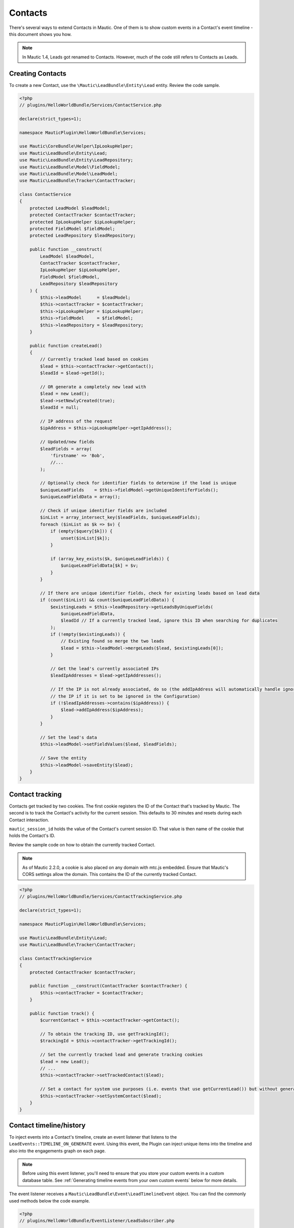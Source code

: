 Contacts
########

There's several ways to extend Contacts in Mautic.
One of them is to show custom events in a Contact's event timeline - this document shows you how.

.. vale off

.. note:: In Mautic 1.4, Leads got renamed to Contacts. However, much of the code still refers to Contacts as Leads. 

Creating Contacts
*****************

.. vale on

To create a new Contact, use the ``\Mautic\LeadBundle\Entity\Lead`` entity. Review the code sample.

.. code-block:: php

  <?php
  // plugins/HelloWorldBundle/Services/ContactService.php

  declare(strict_types=1);

  namespace MauticPlugin\HelloWorldBundle\Services;

  use Mautic\CoreBundle\Helper\IpLookupHelper;
  use Mautic\LeadBundle\Entity\Lead;
  use Mautic\LeadBundle\Entity\LeadRepository;
  use Mautic\LeadBundle\Model\FieldModel;
  use Mautic\LeadBundle\Model\LeadModel;
  use Mautic\LeadBundle\Tracker\ContactTracker;

  class ContactService
  {
      protected LeadModel $leadModel;
      protected ContactTracker $contactTracker;
      protected IpLookupHelper $ipLookupHelper;
      protected FieldModel $fieldModel;
      protected LeadRepository $leadRepository;

      public function __construct(
          LeadModel $leadModel,
          ContactTracker $contactTracker,
          IpLookupHelper $ipLookupHelper,
          FieldModel $fieldModel,
          LeadRepository $leadRepository
      ) {
          $this->leadModel      = $leadModel;
          $this->contactTracker = $contactTracker;
          $this->ipLookupHelper = $ipLookupHelper;
          $this->fieldModel     = $fieldModel;
          $this->leadRepository = $leadRepository;
      }

      public function createLead()
      {
          // Currently tracked lead based on cookies
          $lead = $this->contactTracker->getContact();
          $leadId = $lead->getId();

          // OR generate a completely new lead with
          $lead = new Lead();
          $lead->setNewlyCreated(true);
          $leadId = null;

          // IP address of the request
          $ipAddress = $this->ipLookupHelper->getIpAddress();

          // Updated/new fields
          $leadFields = array(
              'firstname' => 'Bob',
              //...
          );

          // Optionally check for identifier fields to determine if the lead is unique
          $uniqueLeadFields    = $this->fieldModel->getUniqueIdentiferFields();
          $uniqueLeadFieldData = array();

          // Check if unique identifier fields are included
          $inList = array_intersect_key($leadFields, $uniqueLeadFields);
          foreach ($inList as $k => $v) {
              if (empty($query[$k])) {
                  unset($inList[$k]);
              }

              if (array_key_exists($k, $uniqueLeadFields)) {
                  $uniqueLeadFieldData[$k] = $v;
              }
          }

          // If there are unique identifier fields, check for existing leads based on lead data
          if (count($inList) && count($uniqueLeadFieldData)) {
              $existingLeads = $this->leadRepository->getLeadsByUniqueFields(
                  $uniqueLeadFieldData,
                  $leadId // If a currently tracked lead, ignore this ID when searching for duplicates
              );
              if (!empty($existingLeads)) {
                  // Existing found so merge the two leads
                  $lead = $this->leadModel->mergeLeads($lead, $existingLeads[0]);
              }

              // Get the lead's currently associated IPs
              $leadIpAddresses = $lead->getIpAddresses();

              // If the IP is not already associated, do so (the addIpAddress will automatically handle ignoring
              // the IP if it is set to be ignored in the Configuration)
              if (!$leadIpAddresses->contains($ipAddress)) {
                  $lead->addIpAddress($ipAddress);
              }
          }

          // Set the lead's data
          $this->leadModel->setFieldValues($lead, $leadFields);

          // Save the entity
          $this->leadModel->saveEntity($lead);
      }
  }

Contact tracking
****************

Contacts get tracked by two cookies. The first cookie registers the ID of the Contact that's tracked by Mautic.
The second is to track the Contact's activity for the current session. This defaults to 30 minutes and resets during each Contact interaction.
  
``mautic_session_id`` holds the value of the Contact's current session ID.  That value is then name of the cookie that holds the Contact's ID. 

Review the sample code on how to obtain the currently tracked Contact.

.. note:: As of Mautic 2.2.0, a cookie is also placed on any domain with mtc.js embedded. Ensure that Mautic's CORS settings allow the domain. This contains the ID of the currently tracked Contact.

.. code-block:: PHP

  <?php
  // plugins/HelloWorldBundle/Services/ContactTrackingService.php

  declare(strict_types=1);

  namespace MauticPlugin\HelloWorldBundle\Services;

  use Mautic\LeadBundle\Entity\Lead;
  use Mautic\LeadBundle\Tracker\ContactTracker;

  class ContactTrackingService
  {
      protected ContactTracker $contactTracker;

      public function __construct(ContactTracker $contactTracker) {
          $this->contactTracker = $contactTracker;
      }

      public function track() {
          $currentContact = $this->contactTracker->getContact();

          // To obtain the tracking ID, use getTrackingId();
          $trackingId = $this->contactTracker->getTrackingId();

          // Set the currently tracked lead and generate tracking cookies
          $lead = new Lead();
          // ...
          $this->contactTracker->setTrackedContact($lead);

          // Set a contact for system use purposes (i.e. events that use getCurrentLead()) but without generating tracking cookies
          $this->contactTracker->setSystemContact($lead);
      }
  }

Contact timeline/history
************************

To inject events into a Contact's timeline, create an event listener that listens to the ``LeadEvents::TIMELINE_ON_GENERATE`` event.
Using this event, the Plugin can inject unique items into the timeline and also into the engagements graph on each page.

.. note:: Before using this event listener, you'll need to ensure that you store your custom events in a custom database table. See :ref:`Generating timeline events from your own custom events` below for more details.

The event listener receives a ``Mautic\LeadBundle\Event\LeadTimelineEvent`` object. You can find the commonly used methods below the code example.

.. code-block:: PHP

    <?php
    // plugins/HelloWorldBundle/EventListener/LeadSubscriber.php

    declare(strict_types=1);

    namespace MauticPlugin\HelloWorldBundle\EventListener;

    use Doctrine\ORM\EntityManager;
    use Mautic\LeadBundle\Event\LeadTimelineEvent;
    use Mautic\LeadBundle\LeadEvents;
    use MauticPlugin\HelloWorldBundle\Entity\WorldRepository;
    use Symfony\Component\EventDispatcher\EventSubscriberInterface;
    use Symfony\Component\Routing\RouterInterface;
    use Symfony\Contracts\Translation\TranslatorInterface;

    final class LeadSubscriber implements EventSubscriberInterface
    {
        private TranslatorInterface $translator;
        private EntityManager $em;
        private RouterInterface $router;

        public function __construct(TranslatorInterface $translator, EntityManager $em, RouterInterface $router)
        {
            $this->translator = $translator;
            $this->em         = $em;
            $this->router     = $router;
        }

        public static function getSubscribedEvents(): array
        {
            return [
                LeadEvents::TIMELINE_ON_GENERATE => ['onTimelineGenerate', 0]
            ];
        }

        public function onTimelineGenerate(LeadTimelineEvent $event): void
        {
            // Add this event to the list of available events which generates the event type filters
            $eventTypeKey  = 'visited.worlds';
            $eventTypeName = $this->translator->trans('mautic.hello.world.visited_worlds');
            $event->addEventType($eventTypeKey, $eventTypeName);

            // Determine if this event has been filtered out
            if (!$event->isApplicable($eventTypeKey)) {
                return;
            }

            /** @var WorldRepository */
            $repository = $this->em->getRepository(WorldRepository::class);

            // $event->getQueryOptions() provide timeline filters, etc.
            // This method should use DBAL to obtain the events to be injected into the timeline based on pagination
            // but also should query for a total number of events and return an array of ['total' => $x, 'results' => []].
            // There is a TimelineTrait to assist with this. See repository example.
            $stats = $repository->getTimelineStats($event->getLead()->getId(), $event->getQueryOptions());

            // If isEngagementCount(), this event should only inject $stats into addToCounter() to append to data to generate
            // the engagements graph. Not all events are engagements if they are just informational so it could be that this
            // line should only be used when `!$event->isEngagementCount()`. Using TimelineTrait will determine the appropriate
            // return value based on the data included in getQueryOptions() if used in the stats method above.
            $event->addToCounter($eventTypeKey, $stats);

            if (!$event->isEngagementCount()) {
                // Add the events to the event array
                foreach ($stats['results'] as $stat) {
                    if ($stat['dateSent']) {
                        $event->addEvent(
                            [
                                // Event key type
                                'event'           => $eventTypeKey,
                                // Event name/label - can be a string or an array as below to convert to a link
                                'eventLabel'      => [
                                    'label' => $stat['name'],
                                    'href'  => $this->router->generate(
                                        'mautic_dynamicContent_action',
                                        ['objectId' => $stat['dynamic_content_id'], 'objectAction' => 'view']
                                    )
                                ],
                                // Translated string displayed in the Event Type column
                                'eventType'       => $eventTypeName,
                                // \DateTime object for the timestamp column
                                'timestamp'       => $stat['dateSent'],
                                // Optional details passed through to the contentTemplate
                                'extra'           => [
                                    'stat' => $stat,
                                    'type' => 'sent'
                                ],
                                // Optional template to customize the details of the event in the timeline
                                'contentTemplate' => 'MauticDynamicContentBundle:SubscribedEvents\Timeline:index.html.php',
                                // Font Awesome class to display as the icon
                                'icon'            => 'fa-envelope'
                            ]
                        );
                    }
                }
            }
        }
    }

.. list-table::
    :header-rows: 1

    * - Method
      - Description
    * - ``isApplicable()``
      - Determines if this event is applicable and not filtered out.
    * - ``addEventType()``
      - Required - Add this event to the list of available events.
    * - ``getLead()``
      - Get the Contact entity
    * - ``getQueryOptions()``
      - Used to get pagination, filters, etc needed to generate an appropriate query.
    * - ``addToCounter()``
      - Used to add total number of events across all Landing Pages to the counters. This also generates the numbers for the engagements graph.
    * - ``addEvent()``
      - Required - Injects an event into the timeline. Accepts an array with the keys defined as below. 

.. list-table::
    :header-rows: 1

    * - Key
      - Required
      - Type
      - Description
    * - ``event``
      - Required
      - string
      - The key for this event. Eg. world.visited
    * - ``eventType``
      - Required
      - string
      - The translated string representing this event type. Eg. Worlds visited
    * - ``timestamp``
      - Required
      - \DateTime
      - DateTime object when this event took place
    * - ``eventLabel``
      - Optional
      - string/array
      - The translated string to display in the event name. Examples include names of items, Landing Page titles, etc. This can also be an array of ['label' => '', 'href' => ''] to have the entry converted to a link. This defaults to ``eventType`` if not defined.
    * - ``extra``
      - Optional
      - array
      - Anything you want to pass through to the content template to generate the details view for this event
    * - ``contentTemplate``
      - Optional
      - string
      - Template you want to use to generate the details view for this event. Eg. ``HelloBundle:SubscribedEvents\Timeline:index.html.php``
    * - ``icon``
      - Optional
      - Font Awesome class
      - 

Generating timeline events from your own custom events
******************************************************

You're responsible for creating your own events and store them in some database tables.
From there, you can turn them into timeline events so they show up on the Contact's detail screen.
To make this process a bit easier, the ``Mautic\LeadBundle\Entity\TimelineTrait`` trait is available.

.. code-block:: PHP

    <?php
    // plugins/HelloWorldBundle/Entity/WorldRepository.php

    declare(strict_types=1);

    namespace MauticPlugin\HelloWorldBundle\Entity;

    use Mautic\CoreBundle\Entity\CommonRepository;
    use Mautic\LeadBundle\Entity\TimelineTrait;

    /**
    * @extends CommonRepository<World>
    */
    class WorldRepository extends CommonRepository
    {
        use TimelineTrait;

        /**
        * @param array<string,string> $options
        * @return array<string,mixed>
        */
        public function getTimelineStats(int $leadId, array $options = []): array
        {
            $query = $this->getEntityManager()->getConnection()->createQueryBuilder();

            $query->select('w.id, w.name, w.visited_count, w.date_visited, w.visit_details')
                ->from(MAUTIC_TABLE_PREFIX . 'world_visits', 'w')
                ->where($query->expr()->eq('w.lead_id', (int) $leadId));

            if (isset($options['search']) && $options['search']) {
                $query->andWhere(
                    $query->expr()->like('w.name', $query->expr()->literal('%' . $options['search'] . '%'))
                );
            }

            return $this->getTimelineResults($query, $options, 'w.name', 'w.date_visited', ['visit_details'], ['date_visited']);
        }
    }


To leverage this, accept the array from ``$event->getQueryOptions()`` in the repository method. Create a DBAL QueryBuilder object (``$this->getEntityManager()->getConnection()->createQueryBuilder()``) and define the basics of the array, including filtering by lead id and search filter. Then pass the QueryBuilder object to the ``getTimelineResults()`` method along with the following arguments:

.. list-table::
    :header-rows: 1

    * - Key
      - Required
      - Type
      - Description
    * - ``$query``
      - Required
      - QueryBuilder
      - Database Abstraction Layer QueryBuilder object defining basics of the query.
    * - ``$options``
      - Required
      - array
      - Array generated and passed into method by ``$event->getQueryOptions()`` in the event listener above
    * - ``$eventNameColumn``
      - Required
      - string
      - Name of the column with table prefix that should to use when sorting by event name
    * - ``$timestampColumn``
      - Required
      - string
      - Name of the column with table prefix that should to use when sorting by timestamp
    * - ``$serializedColumns``
      - Optional
      - array
      - When using the Database Abstraction Layer, arrays won't be auto-unserialized by Doctrine. Define the columns here, as returned by the query results, to auto-unserialize.
    * - ``$dateTimeColumns``
      - Optional
      - array
      - When using the Database Abstraction Layer, ``datetime`` columns won't be auto converted to \DateTime objects by Doctrine. Define the columns here, as returned by the query results, to auto do so.
    * - ``$resultsParserCallback``
      - Optional
      - callback
      - Callback to custom parse a result. This is optional and mainly used to handle a column result when all results are already looped over for ``$serializedColumns`` and $dateTimeColumns.
